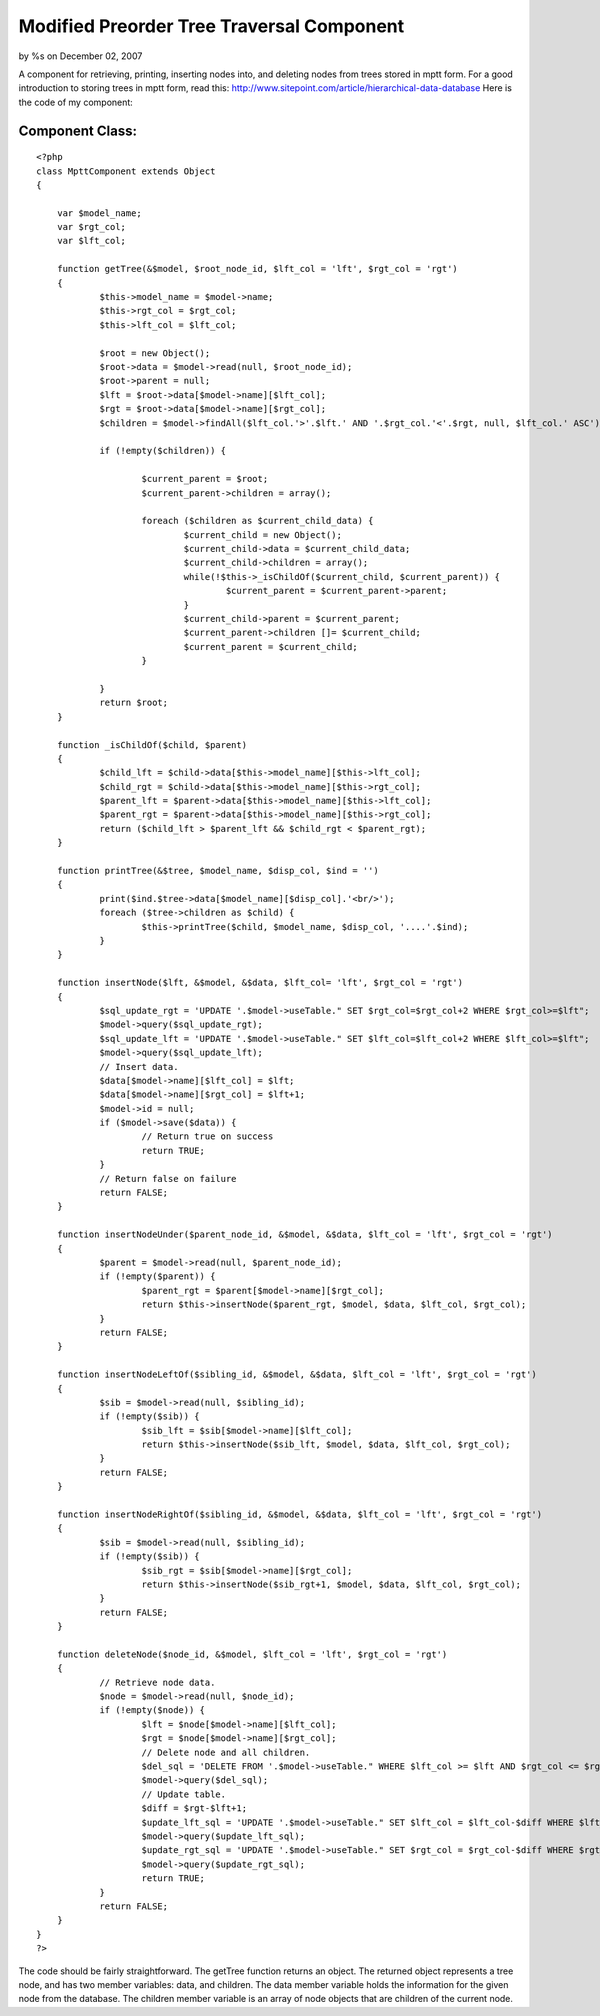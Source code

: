Modified Preorder Tree Traversal Component
==========================================

by %s on December 02, 2007

A component for retrieving, printing, inserting nodes into, and
deleting nodes from trees stored in mptt form.
For a good introduction to storing trees in mptt form, read this:
`http://www.sitepoint.com/article/hierarchical-data-database`_
Here is the code of my component:


Component Class:
````````````````

::

    <?php 
    class MpttComponent extends Object
    {
    
    	var $model_name;
    	var $rgt_col;
    	var $lft_col;
    
    	function getTree(&$model, $root_node_id, $lft_col = 'lft', $rgt_col = 'rgt')
    	{
    		$this->model_name = $model->name;
    		$this->rgt_col = $rgt_col;
    		$this->lft_col = $lft_col;
    	
    		$root = new Object();
    		$root->data = $model->read(null, $root_node_id);
    		$root->parent = null;
    		$lft = $root->data[$model->name][$lft_col];
    		$rgt = $root->data[$model->name][$rgt_col];
    		$children = $model->findAll($lft_col.'>'.$lft.' AND '.$rgt_col.'<'.$rgt, null, $lft_col.' ASC');
    
    		if (!empty($children)) {
    
    			$current_parent = $root;
    			$current_parent->children = array();
    
    			foreach ($children as $current_child_data) {
    				$current_child = new Object();
    				$current_child->data = $current_child_data;
    				$current_child->children = array();
    				while(!$this->_isChildOf($current_child, $current_parent)) {
    					$current_parent = $current_parent->parent;
    				}
    				$current_child->parent = $current_parent;
    				$current_parent->children []= $current_child;
    				$current_parent = $current_child;
    			}
    
    		}
    		return $root;
    	}
    
    	function _isChildOf($child, $parent)
    	{
    		$child_lft = $child->data[$this->model_name][$this->lft_col];
    		$child_rgt = $child->data[$this->model_name][$this->rgt_col];
    		$parent_lft = $parent->data[$this->model_name][$this->lft_col];
    		$parent_rgt = $parent->data[$this->model_name][$this->rgt_col];
    		return ($child_lft > $parent_lft && $child_rgt < $parent_rgt);
    	}
    
    	function printTree(&$tree, $model_name, $disp_col, $ind = '')
    	{
    		print($ind.$tree->data[$model_name][$disp_col].'<br/>');
    		foreach ($tree->children as $child) {
    			$this->printTree($child, $model_name, $disp_col, '....'.$ind);
    		}
    	}
    
    	function insertNode($lft, &$model, &$data, $lft_col= 'lft', $rgt_col = 'rgt')
    	{
    		$sql_update_rgt = 'UPDATE '.$model->useTable." SET $rgt_col=$rgt_col+2 WHERE $rgt_col>=$lft";
    		$model->query($sql_update_rgt);
    		$sql_update_lft = 'UPDATE '.$model->useTable." SET $lft_col=$lft_col+2 WHERE $lft_col>=$lft";
    		$model->query($sql_update_lft);
    		// Insert data.
    		$data[$model->name][$lft_col] = $lft;
    		$data[$model->name][$rgt_col] = $lft+1;
    		$model->id = null;
    		if ($model->save($data)) {
    			// Return true on success
    			return TRUE;
    		}
    		// Return false on failure
    		return FALSE;
    	}
    
    	function insertNodeUnder($parent_node_id, &$model, &$data, $lft_col = 'lft', $rgt_col = 'rgt')
    	{
    		$parent = $model->read(null, $parent_node_id);
    		if (!empty($parent)) {
    			$parent_rgt = $parent[$model->name][$rgt_col];
    			return $this->insertNode($parent_rgt, $model, $data, $lft_col, $rgt_col);
    		}
    		return FALSE;
    	}
    
    	function insertNodeLeftOf($sibling_id, &$model, &$data, $lft_col = 'lft', $rgt_col = 'rgt')
    	{
    		$sib = $model->read(null, $sibling_id);
    		if (!empty($sib)) {
    			$sib_lft = $sib[$model->name][$lft_col];
    			return $this->insertNode($sib_lft, $model, $data, $lft_col, $rgt_col);
    		}
    		return FALSE;
    	}
    
    	function insertNodeRightOf($sibling_id, &$model, &$data, $lft_col = 'lft', $rgt_col = 'rgt')
    	{
    		$sib = $model->read(null, $sibling_id);
    		if (!empty($sib)) {
    			$sib_rgt = $sib[$model->name][$rgt_col];
    			return $this->insertNode($sib_rgt+1, $model, $data, $lft_col, $rgt_col);
    		}
    		return FALSE;
    	}
    
    	function deleteNode($node_id, &$model, $lft_col = 'lft', $rgt_col = 'rgt')
    	{
    		// Retrieve node data.
    		$node = $model->read(null, $node_id);
    		if (!empty($node)) {
    			$lft = $node[$model->name][$lft_col];
    			$rgt = $node[$model->name][$rgt_col];
    			// Delete node and all children.	
    			$del_sql = 'DELETE FROM '.$model->useTable." WHERE $lft_col >= $lft AND $rgt_col <= $rgt";
    			$model->query($del_sql);
    			// Update table.
    			$diff = $rgt-$lft+1;
    			$update_lft_sql = 'UPDATE '.$model->useTable." SET $lft_col = $lft_col-$diff WHERE $lft_col > $rgt";
    			$model->query($update_lft_sql);
    			$update_rgt_sql = 'UPDATE '.$model->useTable." SET $rgt_col = $rgt_col-$diff WHERE $rgt_col > $rgt";
    			$model->query($update_rgt_sql);
    			return TRUE;
    		}
    		return FALSE;
    	}
    }
    ?>

The code should be fairly straightforward. The getTree function
returns an object. The returned object represents a tree node, and has
two member variables: data, and children. The data member variable
holds the information for the given node from the database. The
children member variable is an array of node objects that are children
of the current node.

.. _http://www.sitepoint.com/article/hierarchical-data-database: http://www.sitepoint.com/article/hierarchical-data-database
.. meta::
    :title: Modified Preorder Tree Traversal Component
    :description: CakePHP Article related to tree,mptt,traversal,modified,preorder,Components
    :keywords: tree,mptt,traversal,modified,preorder,Components
    :copyright: Copyright 2007 
    :category: components

